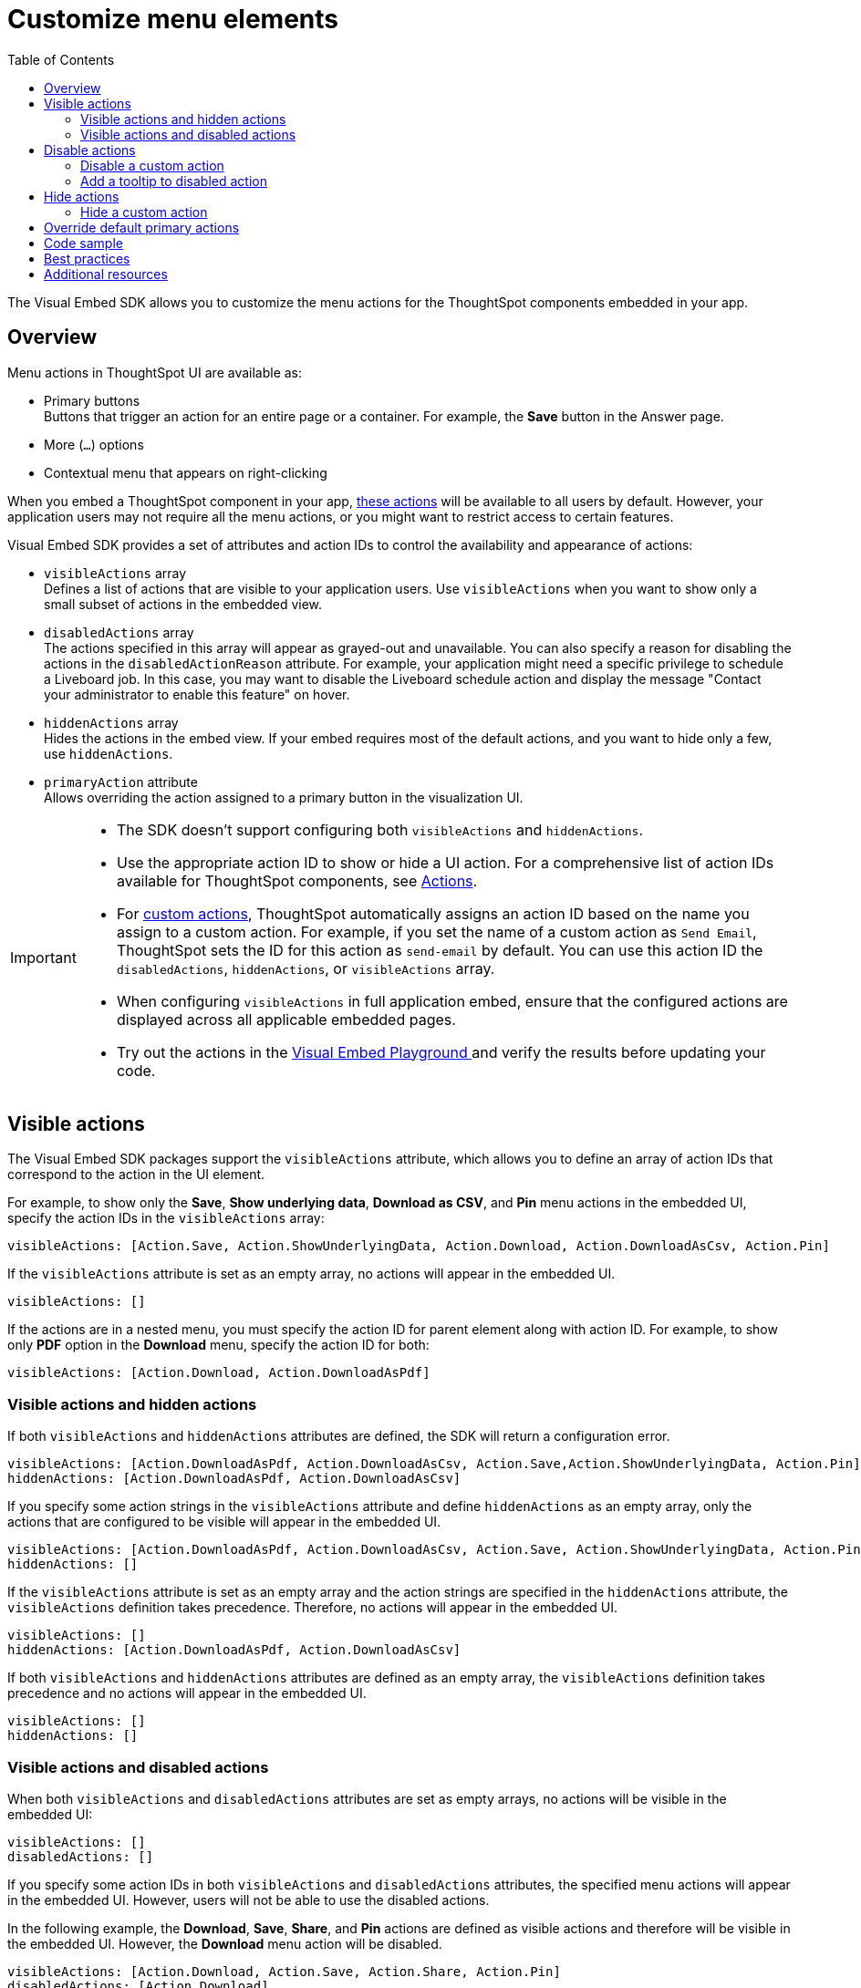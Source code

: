 = Customize menu elements
:toc: true
:toclevels: 2

:page-title: Configure menu options for embedded Liveboards and visualizations
:page-pageid: action-config
:page-description: Show or hide actions in embedded Liveboards, visualizations and ThoughtSpot application

The Visual Embed SDK allows you to customize the menu actions for the ThoughtSpot components embedded in your app.

== Overview

Menu actions in ThoughtSpot UI are available as:

* Primary buttons +
Buttons that trigger an action for an entire page or a container. For example, the *Save* button in the Answer page.
* More (`...`) options
* Contextual menu that appears on right-clicking

When you embed a ThoughtSpot component in your app, xref:embed-actions.adoc#standard-actions[these actions] will be available to all users by default. However, your application users may not require all the menu actions, or you might want to restrict access to certain features.

Visual Embed SDK provides a set of attributes and action IDs to control the availability and appearance of actions:

* `visibleActions` array +
Defines a list of actions that are visible to your application users. Use `visibleActions` when you want to show only a small subset of actions in the embedded view.

* `disabledActions` array +
The actions specified in this array will appear as grayed-out and unavailable. You can also specify a reason for disabling the actions in the `disabledActionReason` attribute. For example, your application might need a specific privilege to schedule a Liveboard job. In this case, you may want to disable the Liveboard schedule action and display the message  "Contact your administrator to enable this feature" on hover.

* `hiddenActions` array +
Hides the actions in the embed view. If your embed requires most of the default actions, and you want to hide only a few, use `hiddenActions`.

* `primaryAction` attribute +
Allows overriding the action assigned to a primary button in the visualization UI.

[IMPORTANT]
====
* The SDK doesn't support configuring both `visibleActions` and `hiddenActions`.
* Use the appropriate action ID to show or hide a UI action. For a comprehensive list of action IDs available for ThoughtSpot components, see xref:Action.adoc[Actions].
* For xref:custom-actions.adoc[custom actions], ThoughtSpot automatically assigns an action ID based on the name you assign to a custom action. For example, if you set the name of a custom action as `Send Email`, ThoughtSpot sets the ID for this action as `send-email` by default. You can use this action ID the `disabledActions`, `hiddenActions`, or  `visibleActions` array.
* When configuring `visibleActions` in full application embed, ensure that the configured actions are displayed across all applicable embedded pages.
* Try out the actions in the +++
<a href="{{previewPrefix}}/playground/search?modifyActions=true" target="_blank">Visual Embed Playground </a>
+++ and verify the results before updating your code.
====

== Visible actions

The Visual Embed SDK packages support the `visibleActions` attribute, which allows you to define an array of action IDs that correspond to the action in the UI element.

For example, to show only the **Save**, **Show underlying data**, *Download as CSV*, and *Pin* menu actions in the embedded UI, specify the action IDs in the `visibleActions` array:

[source,Javascript]
----
visibleActions: [Action.Save, Action.ShowUnderlyingData, Action.Download, Action.DownloadAsCsv, Action.Pin]
----

If the `visibleActions` attribute is set as an empty array, no actions will appear in the embedded UI.

[source,Javascript]
----
visibleActions: [] 
----

If the actions are in a nested menu, you must specify the action ID for parent element along with action ID. For example, to show only *PDF* option in the *Download* menu, specify the action ID for both:

[source,Javascript]
----
visibleActions: [Action.Download, Action.DownloadAsPdf]
----

=== Visible actions and hidden actions

If both `visibleActions` and `hiddenActions` attributes are defined, the SDK will return a configuration error.

[source,Javascript]
----
visibleActions: [Action.DownloadAsPdf, Action.DownloadAsCsv, Action.Save,Action.ShowUnderlyingData, Action.Pin]
hiddenActions: [Action.DownloadAsPdf, Action.DownloadAsCsv]
----

If you specify some action strings in the `visibleActions` attribute and define `hiddenActions` as an empty array, only the actions that are configured to be visible will appear in the embedded UI.

[source,Javascript]
----
visibleActions: [Action.DownloadAsPdf, Action.DownloadAsCsv, Action.Save, Action.ShowUnderlyingData, Action.Pin]
hiddenActions: []
----

If the `visibleActions` attribute is set as an empty array and the action strings are specified in the `hiddenActions` attribute, the `visibleActions` definition takes precedence. Therefore, no actions will appear in the embedded UI.

[source,Javascript]
----
visibleActions: []
hiddenActions: [Action.DownloadAsPdf, Action.DownloadAsCsv]
----

If both `visibleActions` and `hiddenActions` attributes are defined as an empty array, the `visibleActions` definition takes precedence and no actions will appear in the embedded UI.

[source,Javascript]
----
visibleActions: []
hiddenActions: []
----

=== Visible actions and disabled actions

When both `visibleActions` and `disabledActions` attributes are set as empty arrays, no actions will be visible in the embedded UI:

[source,Javascript]
----
visibleActions: []
disabledActions: []
----

If you specify some action IDs in both `visibleActions` and `disabledActions` attributes, the specified menu actions will appear in the embedded UI. However, users will not be able to use the disabled actions.

In the following example, the **Download**, **Save**, **Share**, and **Pin** actions are defined as visible actions and therefore will be visible in the embedded UI. However, the *Download* menu action will be disabled.

[source,Javascript]
----
visibleActions: [Action.Download, Action.Save, Action.Share, Action.Pin]
disabledActions: [Action.Download]
----

== Disable actions

The `disabledActions` attribute in the Visual Embed SDK allows you to specify one or several actions and disable these actions on a Liveboard, Answer, or visualization page. For example, to disable the *Show underlying data* action from the *More* options menu image:./images/icon-more-10px.png[the more options menu], specify the `ShowUnderlyingData` action ID in the `disabledActions` array.

[source,JavaScript]
----
disabledActions: [Action.ShowUnderlyingData]
----

Similarly, to disable multiple actions, you can specify the action IDs in the `disabledActions` attribute.

[source,JavaScript]
----
disabledActions: [Action.AddFilter, Action.Present]
----

=== Disable a custom action

To disable a custom action, specify the ID of the custom action in the `disabledActions` attribute.

For example, if a custom action is labeled as *Send Email* and its ID is set as *send-email*, specify `send-email` in the `disabledActions` attribute.

[source,JavaScript]
----
disabledActions: ['send-email']
----

=== Add a tooltip to disabled action

To add a tooltip for the disabled attribute, you can specify the message text string in the `disabledActionReason` attribute.

[source,JavaScript]
----
disabledActionReason: "Contact your administrator to enable this action"
----

== Hide actions

The Visual Embed SDK allows you to hide specific actions that you may not want to show in the embedded UI. From the list of available actions, you can either define a list of visible actions using the `visibleActions` attribute or hide specific actions that your application may not require using the `hiddenActions` attribute. Configuring actions in both `visibleActions` and `hiddenActions` attributes leads to an error in embedded content rendition.

For example, if you want to hide only the **Download** and *Pin* actions for an embedded visualization and show all other actions, specify the attribute as shown here:

[source,JavaScript]
----
hiddenActions: [Action.Download,Action.Pin]
----

=== Hide a custom action

To hide a custom action, specify the ID of the custom action in the `disabledActions` attribute.
For example, if a custom action is labeled as *Send Email* and its ID is set as *send-email*, specify `send-email` in the `hiddenActions` attribute.

[source,JavaScript]
----
hiddenActions: ['send-email']
----

== Override default primary actions

For Liveboards embedded in your app, the Visual Embed SDK provides the `primaryAction` attribute that allows you to override the default action assigned to the primary button on Liveboard visualizations.

If Spotter is enabled on your instance, the Spotter button appears by default as the primary action on embedded Liveboard charts. If Spotter is not enabled on your instance, the *Explore* button is displayed as the default primary action.

To replace the action assigned to this primary button:

Check if the SDK provides an action ID for the action you want to use as the replacement.
Ensure the action you want to use is not hidden or disabled via the hiddenActions or disabledActions arrays.
Define the new primary action in the SDK configuration:

. Check if the SDK includes an action ID for the action you want to use as the replacement.
. Ensure that the action that you want to use is not hidden or disabled via `disabledActions` or `hiddenActions` arrays.
. Configure the new primary action:
+
[source,JavaScript]
----
const embed = new LiveboardEmbed("#your-own-div", {
    liveboardId: "<Your-Liveboard-ID>", // Replace with your Liveboard ID
    primaryAction: Action.Download,
});
----
. Render your embed and verify that the default action is replaced with the action you defined.

[NOTE]
====
* The `primaryAction` parameter does not remove the default action; it replaces the action assigned to the primary button.
* If `primaryAction` is configured, the default action is moved to the More options `(...)`  menu, and the action you configured appears as the primary button on your Liveboard visualizations. On Answers, the new action is added as a secondary button, positioned above the chart or table along with other primary actions
====

== Code sample

[source,JavaScript]
----
import {
  LiveboardEmbed,
  Action,
  AuthType,
} from '@thoughtspot/visual-embed-sdk';

const embed = new LiveboardEmbed('#embed-div', {
  thoughtSpotHost: 'https://your-instance.thoughtspot.com', //Replace it with your ThoughtSpot instance URL
  authType: AuthType.None,
  liveboardId: '<Your-Liveboard-ID>', // Replace it with your Liveboard ID
  visibleActions: [Action.Save, Action.Pin, Action.Download, Action.DownloadAsPdf, Action.DownloadAsCsv, Action.DownloadAsPdf, 'send-email'],
  hiddenActions: [Action.Share, Action.Present],
  disabledActions: [Action.Download],
  disabledActionReason: 'Download is restricted for your role. Contact your administrator to enable this action',
  primaryAction: Action.Explore,
  customActions: [
    {
      id: 'custom-action',
      label: 'Send Email',
      onClick: (context) => {
        // Custom logic here
        alert('Custom action triggered!');
      },
    },
  ],
});
embed.render();
----

== Best practices

* Check the actions IDs in the SDK documentation for version requirements.
* If using older SDK versions, test your configuration to ensure all attributes are supported.
* To handle errors, use embed event listeners.

== Additional resources
[#standard-actions]
* xref:Action.doc[Action ID]
* xref:embed-action-ref.adoc[Action ID reference]
